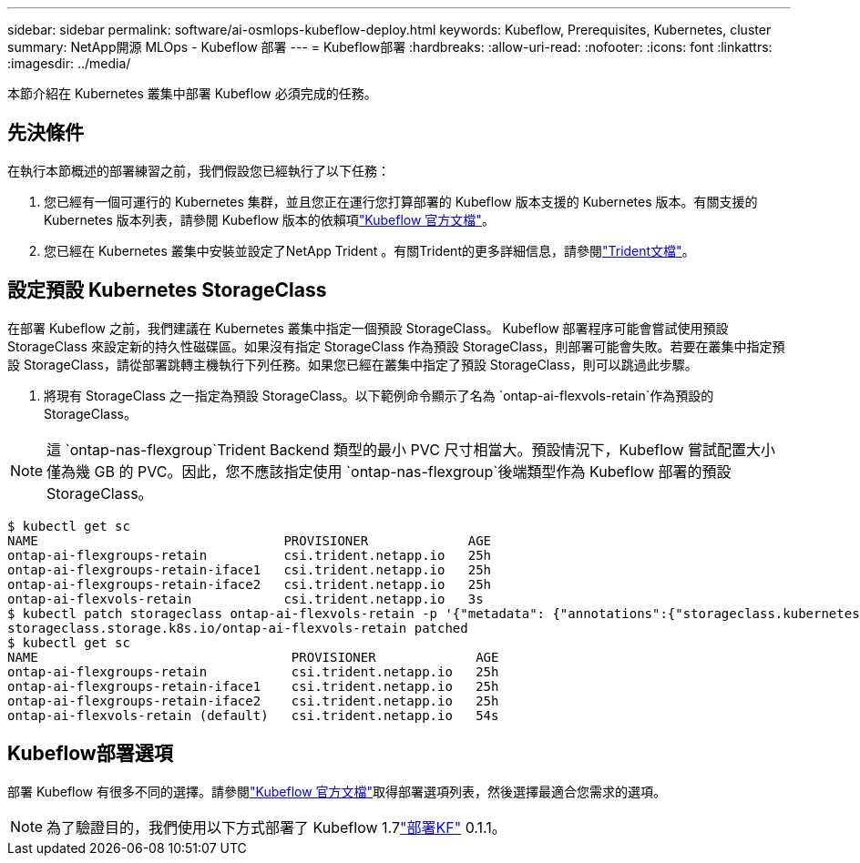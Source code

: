 ---
sidebar: sidebar 
permalink: software/ai-osmlops-kubeflow-deploy.html 
keywords: Kubeflow, Prerequisites, Kubernetes, cluster 
summary: NetApp開源 MLOps - Kubeflow 部署 
---
= Kubeflow部署
:hardbreaks:
:allow-uri-read: 
:nofooter: 
:icons: font
:linkattrs: 
:imagesdir: ../media/


[role="lead"]
本節介紹在 Kubernetes 叢集中部署 Kubeflow 必須完成的任務。



== 先決條件

在執行本節概述的部署練習之前，我們假設您已經執行了以下任務：

. 您已經有一個可運行的 Kubernetes 集群，並且您正在運行您打算部署的 Kubeflow 版本支援的 Kubernetes 版本。有關支援的 Kubernetes 版本列表，請參閱 Kubeflow 版本的依賴項link:https://www.kubeflow.org/docs/releases/["Kubeflow 官方文檔"^]。
. 您已經在 Kubernetes 叢集中安裝並設定了NetApp Trident 。有關Trident的更多詳細信息，請參閱link:https://docs.netapp.com/us-en/trident/index.html["Trident文檔"]。




== 設定預設 Kubernetes StorageClass

在部署 Kubeflow 之前，我們建議在 Kubernetes 叢集中指定一個預設 StorageClass。 Kubeflow 部署程序可能會嘗試使用預設 StorageClass 來設定新的持久性磁碟區。如果沒有指定 StorageClass 作為預設 StorageClass，則部署可能會失敗。若要在叢集中指定預設 StorageClass，請從部署跳轉主機執行下列任務。如果您已經在叢集中指定了預設 StorageClass，則可以跳過此步驟。

. 將現有 StorageClass 之一指定為預設 StorageClass。以下範例命令顯示了名為 `ontap-ai-flexvols-retain`作為預設的 StorageClass。



NOTE: 這 `ontap-nas-flexgroup`Trident Backend 類型的最小 PVC 尺寸相當大。預設情況下，Kubeflow 嘗試配置大小僅為幾 GB 的 PVC。因此，您不應該指定使用 `ontap-nas-flexgroup`後端類型作為 Kubeflow 部署的預設 StorageClass。

....
$ kubectl get sc
NAME                                PROVISIONER             AGE
ontap-ai-flexgroups-retain          csi.trident.netapp.io   25h
ontap-ai-flexgroups-retain-iface1   csi.trident.netapp.io   25h
ontap-ai-flexgroups-retain-iface2   csi.trident.netapp.io   25h
ontap-ai-flexvols-retain            csi.trident.netapp.io   3s
$ kubectl patch storageclass ontap-ai-flexvols-retain -p '{"metadata": {"annotations":{"storageclass.kubernetes.io/is-default-class":"true"}}}'
storageclass.storage.k8s.io/ontap-ai-flexvols-retain patched
$ kubectl get sc
NAME                                 PROVISIONER             AGE
ontap-ai-flexgroups-retain           csi.trident.netapp.io   25h
ontap-ai-flexgroups-retain-iface1    csi.trident.netapp.io   25h
ontap-ai-flexgroups-retain-iface2    csi.trident.netapp.io   25h
ontap-ai-flexvols-retain (default)   csi.trident.netapp.io   54s
....


== Kubeflow部署選項

部署 Kubeflow 有很多不同的選擇。請參閱link:https://www.kubeflow.org/docs/started/installing-kubeflow/["Kubeflow 官方文檔"]取得部署選項列表，然後選擇最適合您需求的選項。


NOTE: 為了驗證目的，我們使用以下方式部署了 Kubeflow 1.7link:https://www.deploykf.org["部署KF"] 0.1.1。
